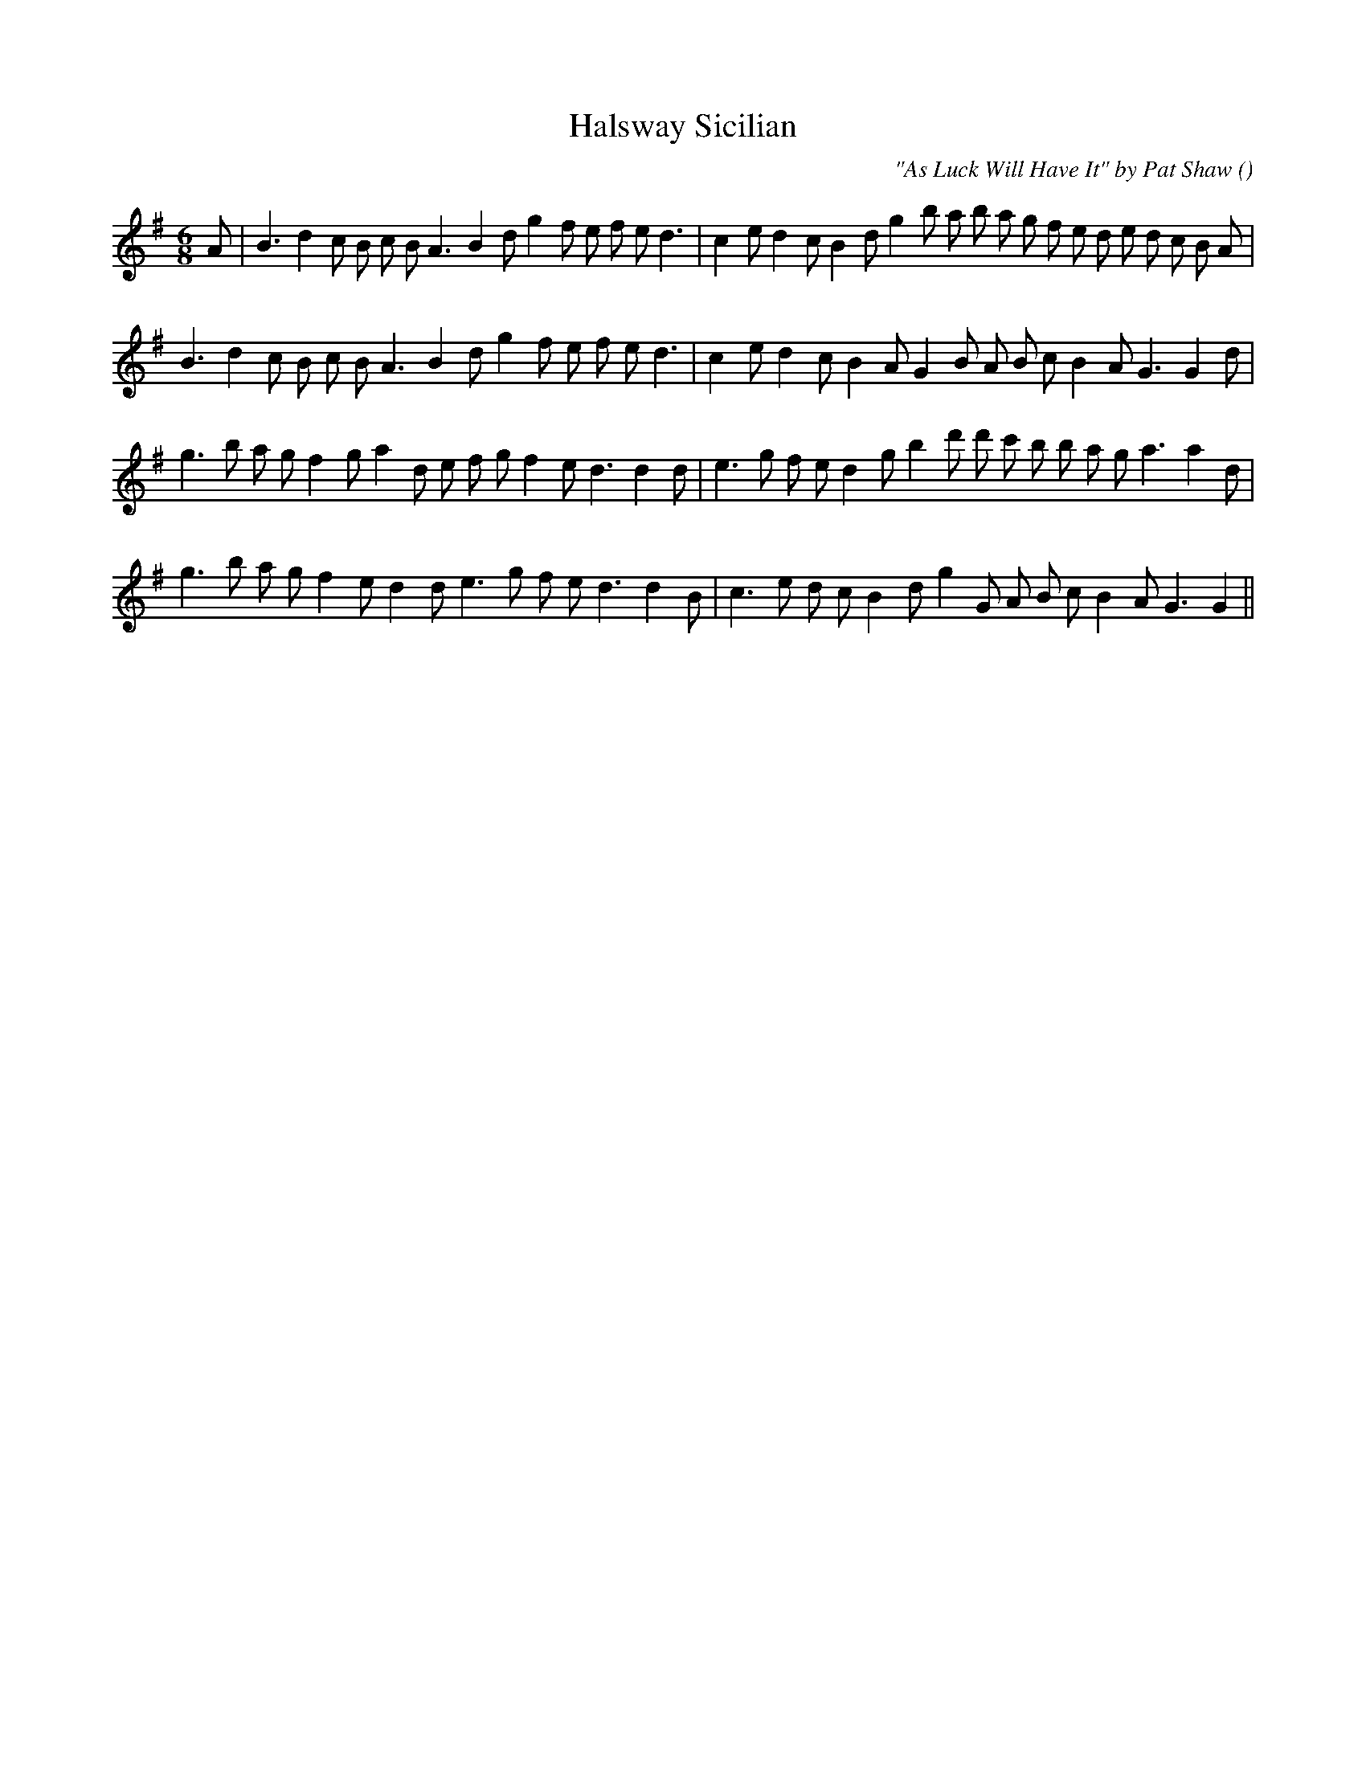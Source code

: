 X:1
T: Halsway Sicilian
N:
C:"As Luck Will Have It" by Pat Shaw
S:(Circle Dance)
A:
O:
R:
M:6/8
K:G
I:speed 150
%W: A1
% voice 1 (1 lines, 36 notes)
K:G
M:6/8
L:1/16
A2 |B6 d4 c2 B2 c2 B2 A6 B4 d2 g4 f2 e2 f2 e2 d6 |c4 e2 d4 c2 B4 d2 g4 b2 a2 b2 a2 g2 f2 e2 d2 e2 d2 c2 B2 A2 |
%W: A2
% voice 1 (1 lines, 31 notes)
B6 d4 c2 B2 c2 B2 A6 B4 d2 g4 f2 e2 f2 e2 d6 |c4 e2 d4 c2 B4 A2 G4 B2 A2 B2 c2 B4 A2 G6G4 d2 |
%W: B1
% voice 1 (1 lines, 33 notes)
g6 b2 a2 g2 f4 g2 a4 d2 e2 f2 g2 f4 e2 d6d4 d2 |e6 g2 f2 e2 d4 g2 b4 d'2 d'2 c'2 b2 b2 a2 g2 a6a4 d2 |
%W: B2
% voice 1 (1 lines, 30 notes)
g6 b2 a2 g2 f4 e2 d4 d2 e6 g2 f2 e2 d6d4 B2 |c6 e2 d2 c2 B4 d2 g4 G2 A2 B2 c2 B4 A2 G6G4 ||
